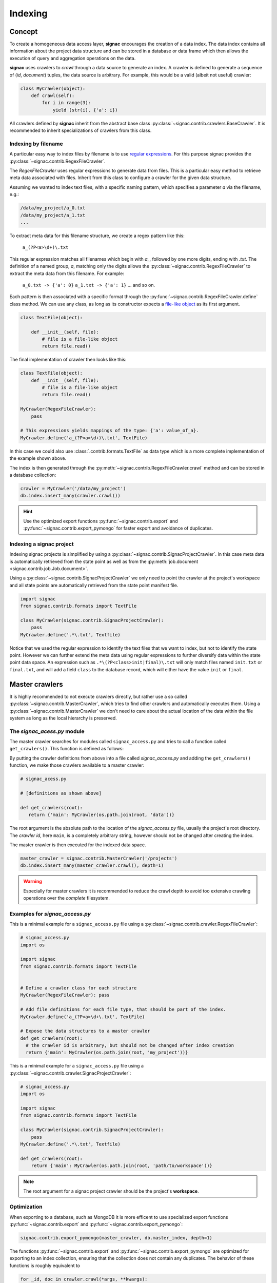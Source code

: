.. _indexing:

========
Indexing
========

Concept
=======

To create a homogeneous data access layer, **signac** encourages the creation of a data index.
The data index contains all information about the project data structure and can be stored in a database or data frame which then allows the execution of query and aggregation operations on the data.

**signac** uses crawlers to `crawl` through a data source to generate an index.
A crawler is defined to generate a sequence of (*id*, *document*) tuples, the data source is arbitrary.
For example, this would be a valid (albeit not useful) crawler:

.. code-block:: python
   
    class MyCrawler(object):
        def crawl(self):
            for i in range(3):
                yield (str(i), {'a': i})

All crawlers defined by **signac** inherit from the abstract base class :py:class:`~signac.contrib.crawlers.BaseCrawler`.
It is recommended to inherit specializations of crawlers from this class.

Indexing by filename
--------------------

A particular easy way to index files by filename is to use `regular expressions`_.
For this purpose signac provides the :py:class:`~signac.contrib.RegexFileCrawler`.

.. _`regular expressions`: https://en.wikipedia.org/wiki/Regular_expression

The `RegexFileCrawler` uses regular expressions to generate data from files.
This is a particular easy method to retrieve meta data associated with files.
Inherit from this class to configure a crawler for the given data structure.

Assuming we wanted to index text files, with a specific naming pattern, which
specifies a parameter `a` via the filename, e.g.:

.. code-block:: bash

    /data/my_project/a_0.txt
    /data/my_project/a_1.txt
    ...

To extract meta data for this filename structure, we create a regex pattern like this:

    ``a_(?P<a>\d+)\.txt``


This regular expression matches all filenames which begin with `a_`, followed by one more digits, ending with `.txt`.
The definition of a named group, `a`, matching only the digits allows the :py:class:`~signac.contrib.RegexFileCrawler` to extract the meta data from this filename.
For example:

    ``a_0.txt -> {'a': 0}``
    ``a_1.txt -> {'a': 1}``
    ... and so on.

Each pattern is then associated with a specific format through the :py:func:`~signac.contrib.RegexFileCrawler.define` class method.
We can use any class, as long as its constructor expects a `file-like object`_ as its first argument.

.. code-block:: python

    class TextFile(object):

        def __init__(self, file):
            # file is a file-like object
            return file.read()

The final implementation of crawler then looks like this:

.. code-block:: python

    class TextFile(object):
        def __init__(self, file):
            # file is a file-like object
            return file.read()

    MyCrawler(RegexFileCrawler):
        pass

    # This expressions yields mappings of the type: {'a': value_of_a}.
    MyCrawler.define('a_(?P<a>\d+)\.txt', TextFile)

In this case we could also use :class:`.contrib.formats.TextFile`
as data type which is a more complete implementation of the example shown above.

.. _`file-like object`: https://docs.python.org/3/glossary.html#term-file-object

The index is then generated through the :py:meth:`~signac.contrib.RegexFileCrawler.crawl` method and can be stored in a database collection:

.. code-block:: python

   crawler = MyCrawler('/data/my_project')
   db.index.insert_many(crawler.crawl())

.. hint::

    Use the optimized export functions :py:func:`~signac.contrib.export` and :py:func:`~signac.contrib.export_pymongo` for faster export and avoidance of duplicates.

Indexing a signac project
-------------------------

Indexing signac projects is simplified by using a :py:class:`~signac.contrib.SignacProjectCrawler`.
In this case meta data is automatically retrieved from the state point as well as from the :py:meth:`job.document <signac.contrib.job.Job.document>`.

Using a :py:class:`~signac.contrib.SignacProjectCrawler` we only need to point the crawler at the project's workspace and all state points are automatically retrieved from the state point manifest file.

.. code-block:: python

    import signac
    from signac.contrib.formats import TextFile

    class MyCrawler(signac.contrib.SignacProjectCrawler):
        pass
    MyCrawler.define('.*\.txt', Textfile)

Notice that we used the regular expression to identify the text files that we want to index, but not to identify the state point.
However we can further extend the meta data using regular expressions to further diversify data within the state point data space.
An expression such as ``.*\(?P<class>init|final)\.txt`` will only match files named ``init.txt`` or ``final.txt``, and will add a field ``class`` to the database record, which will either have the value ``init`` or ``final``.


Master crawlers
===============

It is highly recommended to not execute crawlers directly, but rather use a so called :py:class:`~signac.contrib.MasterCrawler`, which tries to find other crawlers and automatically executes them.
Using a :py:class:`~signac.contrib.MasterCrawler` we don't need to care about the actual location of the data within the file system as long as the local hierarchy is preserved.

The *signac_acess.py* module
----------------------------

The master crawler searches for modules called ``signac_access.py`` and tries to call a function called ``get_crawlers()``.
This function is defined as follows:

.. py:function:: signac_access.get_crawlers(root)
    :noindex:

    Return crawlers to be executed by a master crawler.

    :param root: The directory where this module was found.
    :type root: str
    :returns: A mapping of crawler id and crawler instance.

By putting the crawler definitions from above into a file called *signac_access.py* and adding the ``get_crawlers()`` function, we make those crawlers available to a master crawler:

.. code-block:: python

     # signac_acess.py
     
     # [definitions as shown above]

     def get_crawlers(root):
        return {'main': MyCrawler(os.path.join(root, 'data'))}

The root argument is the absolute path to the location of the *signac_access.py* file, usually the project's root directory.
The *crawler id*, here ``main``, is a completely arbitrary string, however should not be changed after creating the index.

The master crawler is then executed for the indexed data space.

.. code-block:: python

    master_crawler = signac.contrib.MasterCrawler('/projects')
    db.index.insert_many(master_crawler.crawl(), depth=1)

.. warning::

    Especially for master crawlers it is recommended to reduce the crawl depth to avoid too extensive crawling operations over the *complete* filesystem.

Examples for *signac_access.py*
-------------------------------

This is a minimal example for a ``signac_access.py`` file using a :py:class:`~signac.contrib.crawler.RegexFileCrawler`:

.. code-block:: python

    # signac_access.py
    import os

    import signac
    from signac.contrib.formats import TextFile


    # Define a crawler class for each structure
    MyCrawler(RegexFileCrawler): pass

    # Add file definitions for each file type, that should be part of the index.
    MyCrawler.define('a_(?P<a>\d+\.txt', TextFile)

    # Expose the data structures to a master crawler
    def get_crawlers(root):
      # the crawler id is arbitrary, but should not be changed after index creation
      return {'main': MyCrawler(os.path.join(root, 'my_project'))}

This is a minimal example for a ``signac_access.py`` file using a :py:class:`~signac.contrib.crawler.SignacProjectCrawler`:

.. code-block:: python

    # signac_access.py
    import os

    import signac
    from signac.contrib.formats import TextFile

    class MyCrawler(signac.contrib.SignacProjectCrawler):
        pass
    MyCrawler.define('.*\.txt', Textfile)

    def get_crawlers(root):
        return {'main': MyCrawler(os.path.join(root, 'path/to/workspace'))}

.. note::

    The root argument for a signac project crawler should be the project's **workspace**.

Optimization
------------

When exporting to a database, such as MongoDB it is more efficent to use specialized export functions :py:func:`~signac.contrib.export` and :py:func:`~signac.contrib.export_pymongo`:

.. code-block:: python

    signac.contrib.export_pymongo(master_crawler, db.master_index, depth=1)

The functions :py:func:`~signac.contrib.export` and :py:func:`~signac.contrib.export_pymongo` are optimized for exporting to an index collection, ensuring that the collection does not contain any duplicates.
The behavior of these functions is roughly equivalent to

.. code-block:: python

    for _id, doc in crawler.crawl(*args, **kwargs):
        index.replace_one({'_id': _id}, doc)

Tagging
-------

It may be desirable to only index select projects for a specific index for example to distinguish between public and private indexes.
For this purpose it is possible to provide  a set of tags to any crawler, as such:

.. code-block:: python

    class MyCrawler(SignacProjectCrawler):
        tags = {'public', 'miller'}


Master crawlers will ignore all crawlers with defined tags, that do not match *at least one* tag, e.g.:

.. code-block:: python

    # Any of the following master crawlers would ignore MyCrawler:
    master_crawler.tags = None
    master_crawler.tags = {}
    master_crawler.tags = {'private'}  
    # or any other set of tags that does not contain either 'public' or 'miller' or both.

    # These master crawlers would execute MyCrawler:
    master_crawler.tags = {'public'}
    master_crawler.tags = {'miller'}
    master_crawler.tags = {'miller', 'public'}
    master_crawler.tags = {'private', 'miller'}
